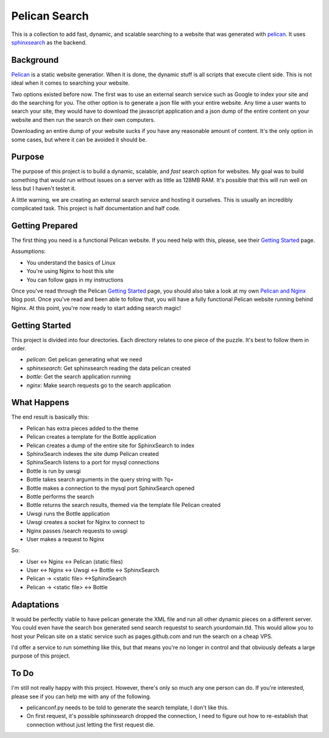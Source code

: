 Pelican Search
==============

This is a collection to add fast, dynamic, and scalable searching to a website
that was generated with `pelican`_. It uses `sphinxsearch`_ as the backend.

Background
----------

`Pelican`_ is a static website generatior. When it is done, the dynamic stuff
is all scripts that execute client side. This is not ideal when it comes to
searching your website.

Two options existed before now. The first was to use an external search service
such as Google to index your site and do the searching for you. The other option
is to generate a json file with your entire website. Any time a user wants to
search your site, they would have to download the javascript application and a
json dump of the entire content on your website and then run the search on their
own computers.

Downloading an entire dump of your website sucks if you have any reasonable
amount of content. It's the only option in some cases, but where it can be
avoided it should be.

Purpose
-------

The purpose of this project is to build a dynamic, scalable, and *fast* search
option for websites. My goal was to build something that would run without
issues on a server with as little as 128MB RAM. It's possible that this will run
well on less but I haven't testet it.

A little warning, we are creating an external search service and hosting it
ourselves. This is usually an incredibly complicated task. This project is half
documentation and half code.

Getting Prepared
----------------

The first thing you need is a functional Pelican website. If you need help with
this, please, see their `Getting Started`_ page.

Assumptions:

* You understand the basics of Linux
* You're using Nginx to host this site
* You can follow gaps in my instructions

Once you've read through the Pelican `Getting Started`_ page, you should also
take a look at my own `Pelican and Nginx`_ blog post. Once you've read and been
able to follow that, you will have a fully functional Pelican website running
behind Nginx. At this point, you're now ready to start adding search magic!

Getting Started
---------------

This project is divided into four directories. Each directory relates to one
piece of the puzzle. It's best to follow them in order.

* *pelican*: Get pelican generating what we need
* *sphinxsearch*: Get sphinxsearch reading the data pelican created
* *bottle*: Get the search application running
* *nginx*: Make search requests go to the search application

What Happens
------------

The end result is basically this:

* Pelican has extra pieces added to the theme
* Pelican creates a template for the Bottle application
* Pelican creates a dump of the entire site for SphinxSearch to index
* SphinxSearch indexes the site dump Pelican created
* SphinxSearch listens to a port for mysql connections
* Bottle is run by uwsgi
* Bottle takes search arguments in the query string with ?q=
* Bottle makes a connection to the mysql port SphinxSearch opened
* Bottle performs the search
* Bottle returns the search results, themed via the template file Pelican created
* Uwsgi runs the Bottle application
* Uwsgi creates a socket for Nginx to connect to
* Nginx passes /search requests to uwsgi
* User makes a request to Nginx

So:

* User <-> Nginx <-> Pelican (static files)
* User <-> Nginx <-> Uwsgi <-> Bottle <-> SphinxSearch
* Pelican -> <static file> <->SphinxSearch
* Pelican -> <static file> <-> Bottle

Adaptations
-----------

It would be perfectly viable to have pelican generate the XML file and run all
other dynamic pieces on a different server. You could even have the search box
generated send search requestst to search.yourdomain.tld. This would allow you
to host your Pelican site on a static service such as pages.github.com and run
the search on a cheap VPS.

I'd offer a service to run something like this, but that means you're no longer
in control and that obviously defeats a large purpose of this project.


To Do
-----

I'm still not really happy with this project. However, there's only so much any
one person can do. If you're interested, please see if you can help me with any
of the following.

* pelicanconf.py needs to be told to generate the search template, I don't like
  this.
* On first request, it's possible sphinxsearch dropped the connection, I need to
  figure out how to re-establish that connection without just letting the first
  request die.

.. _`pelican`: http://getpelican.com/
.. _`sphinxsearch`: http://sphinxsearch.com/
.. _`Getting Started`: http://docs.getpelican.com/en/3.3.0/getting_started.html
.. _`Pelican and Nginx`: http://michael.lustfield.net/nginx/blog-with-pelican-and-nginx
